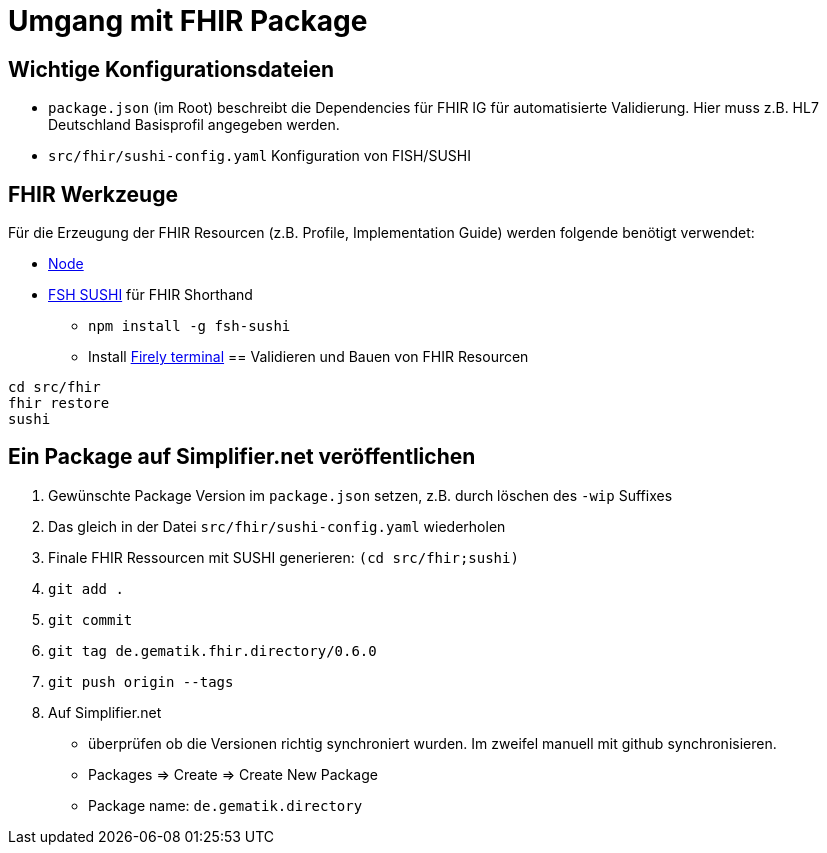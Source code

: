 = Umgang mit FHIR Package

== Wichtige Konfigurationsdateien

* `package.json` (im Root) beschreibt die Dependencies für FHIR IG für automatisierte Validierung. Hier muss z.B. HL7 Deutschland Basisprofil angegeben werden. 
* `src/fhir/sushi-config.yaml` Konfiguration von FISH/SUSHI

== FHIR Werkzeuge

Für die Erzeugung der FHIR Resourcen (z.B. Profile, Implementation Guide) 
werden folgende benötigt verwendet:

* https://nodejs.org/NodeJS[Node]
* https://github.com/FHIR/sushi[FSH SUSHI] für FHIR Shorthand
** `npm install -g fsh-sushi`
** Install https://docs.fire.ly/projects/Firely-Terminal/InstallingFirelyTerminal.html[Firely terminal] 
== Validieren und Bauen von FHIR Resourcen 
[source,bash]
----
cd src/fhir
fhir restore
sushi
----

== Ein Package auf Simplifier.net veröffentlichen

1. Gewünschte Package Version im `package.json` setzen, z.B. durch löschen des `-wip` Suffixes 
2. Das gleich in der Datei `src/fhir/sushi-config.yaml` wiederholen
3. Finale FHIR Ressourcen mit SUSHI generieren: `(cd src/fhir;sushi)`
4. `git add .`
5. `git commit`
6. `git tag de.gematik.fhir.directory/0.6.0`
7. `git push origin --tags`
8. Auf Simplifier.net 
  * überprüfen ob die Versionen richtig synchroniert wurden. Im zweifel manuell mit github synchronisieren.
  * Packages => Create => Create New Package
  * Package name: `de.gematik.directory`